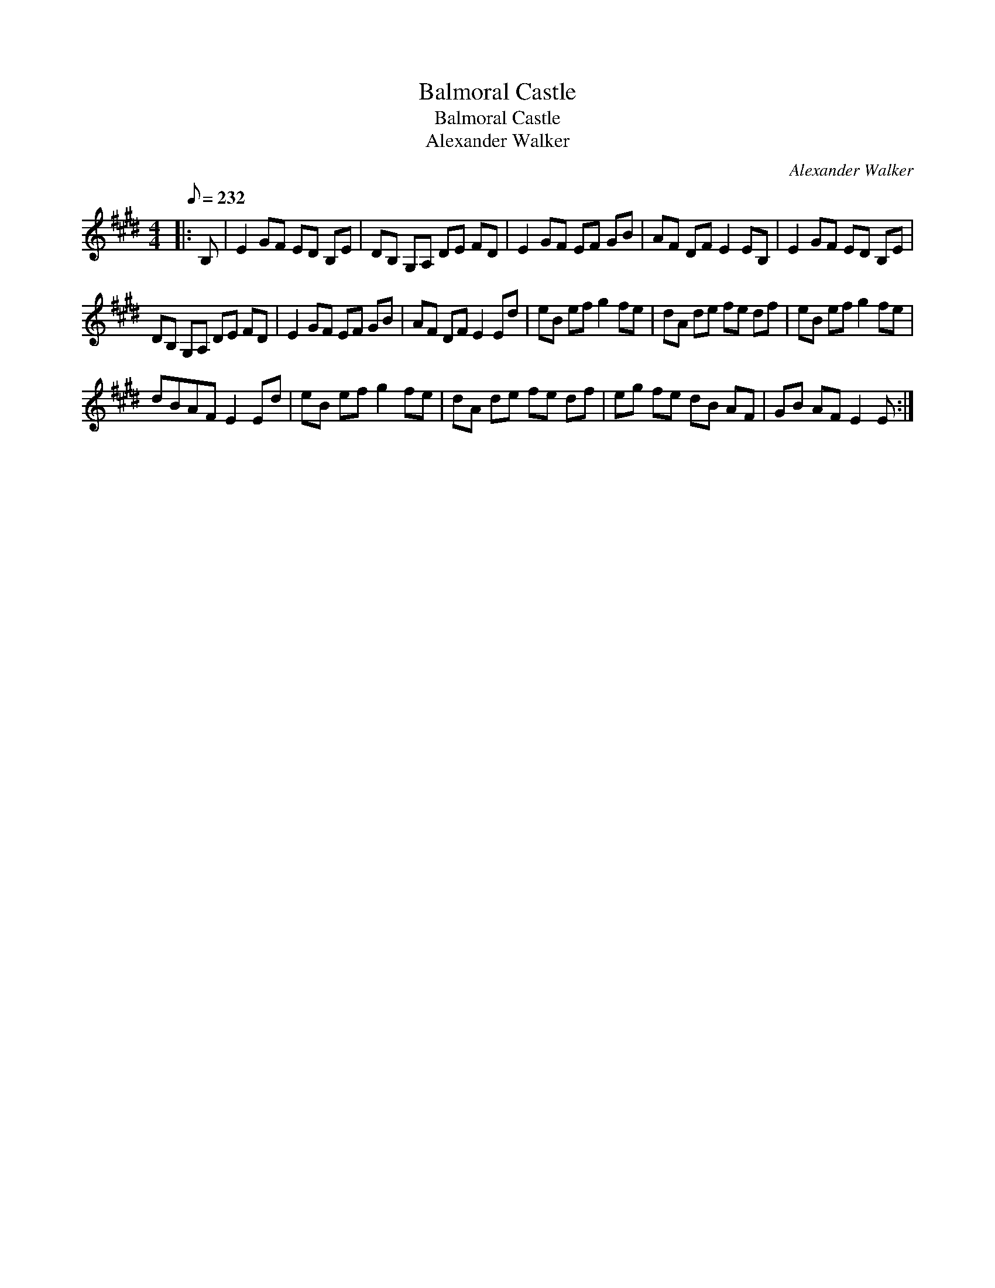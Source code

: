 X:1
T:Balmoral Castle
T:Balmoral Castle
T:Alexander Walker
C:Alexander Walker
L:1/8
Q:1/8=232
M:4/4
K:E
V:1 treble 
V:1
|: B, | E2 GF ED B,E | DB, G,A, DE FD | E2 GF EF GB | AF DF E2 EB, | E2 GF ED B,E | %6
 DB, G,A, DE FD | E2 GF EF GB | AF DF E2 Ed | eB ef g2 fe | dA de fe df | eB ef g2 fe | %12
 dBAF E2 Ed | eB ef g2 fe | dA de fe df | eg fe dB AF | GB AF E2 E :| %17

